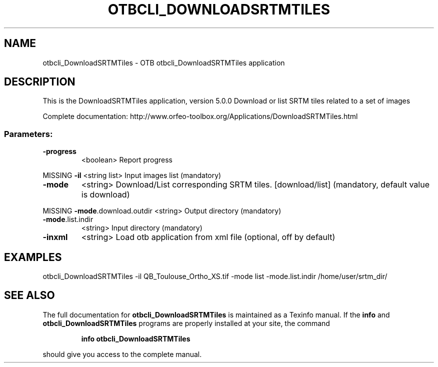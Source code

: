 .\" DO NOT MODIFY THIS FILE!  It was generated by help2man 1.46.4.
.TH OTBCLI_DOWNLOADSRTMTILES "1" "September 2015" "otbcli_DownloadSRTMTiles 5.0.0" "User Commands"
.SH NAME
otbcli_DownloadSRTMTiles \- OTB otbcli_DownloadSRTMTiles application
.SH DESCRIPTION
This is the DownloadSRTMTiles application, version 5.0.0
Download or list SRTM tiles related to a set of images
.PP
Complete documentation: http://www.orfeo\-toolbox.org/Applications/DownloadSRTMTiles.html
.SS "Parameters:"
.TP
\fB\-progress\fR
<boolean>        Report progress
.PP
MISSING \fB\-il\fR                   <string list>    Input images list  (mandatory)
.TP
\fB\-mode\fR
<string>         Download/List corresponding SRTM tiles. [download/list] (mandatory, default value is download)
.PP
MISSING \fB\-mode\fR.download.outdir <string>         Output directory  (mandatory)
.TP
\fB\-mode\fR.list.indir
<string>         Input directory  (mandatory)
.TP
\fB\-inxml\fR
<string>         Load otb application from xml file  (optional, off by default)
.SH EXAMPLES
otbcli_DownloadSRTMTiles \-il QB_Toulouse_Ortho_XS.tif \-mode list \-mode.list.indir /home/user/srtm_dir/
.PP

.SH "SEE ALSO"
The full documentation for
.B otbcli_DownloadSRTMTiles
is maintained as a Texinfo manual.  If the
.B info
and
.B otbcli_DownloadSRTMTiles
programs are properly installed at your site, the command
.IP
.B info otbcli_DownloadSRTMTiles
.PP
should give you access to the complete manual.
